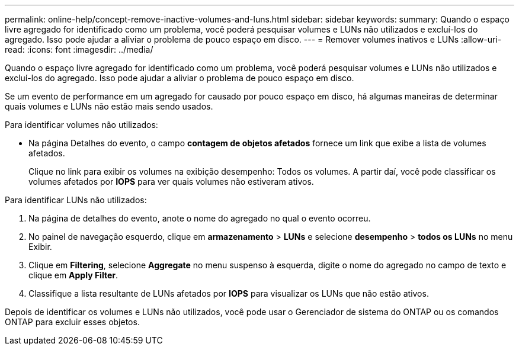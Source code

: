 ---
permalink: online-help/concept-remove-inactive-volumes-and-luns.html 
sidebar: sidebar 
keywords:  
summary: Quando o espaço livre agregado for identificado como um problema, você poderá pesquisar volumes e LUNs não utilizados e excluí-los do agregado. Isso pode ajudar a aliviar o problema de pouco espaço em disco. 
---
= Remover volumes inativos e LUNs
:allow-uri-read: 
:icons: font
:imagesdir: ../media/


[role="lead"]
Quando o espaço livre agregado for identificado como um problema, você poderá pesquisar volumes e LUNs não utilizados e excluí-los do agregado. Isso pode ajudar a aliviar o problema de pouco espaço em disco.

Se um evento de performance em um agregado for causado por pouco espaço em disco, há algumas maneiras de determinar quais volumes e LUNs não estão mais sendo usados.

Para identificar volumes não utilizados:

* Na página Detalhes do evento, o campo *contagem de objetos afetados* fornece um link que exibe a lista de volumes afetados.
+
Clique no link para exibir os volumes na exibição desempenho: Todos os volumes. A partir daí, você pode classificar os volumes afetados por *IOPS* para ver quais volumes não estiveram ativos.



Para identificar LUNs não utilizados:

. Na página de detalhes do evento, anote o nome do agregado no qual o evento ocorreu.
. No painel de navegação esquerdo, clique em *armazenamento* > *LUNs* e selecione *desempenho* > *todos os LUNs* no menu Exibir.
. Clique em *Filtering*, selecione *Aggregate* no menu suspenso à esquerda, digite o nome do agregado no campo de texto e clique em *Apply Filter*.
. Classifique a lista resultante de LUNs afetados por *IOPS* para visualizar os LUNs que não estão ativos.


Depois de identificar os volumes e LUNs não utilizados, você pode usar o Gerenciador de sistema do ONTAP ou os comandos ONTAP para excluir esses objetos.
